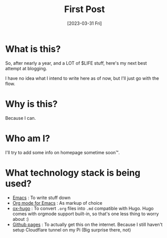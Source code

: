 #+title: First Post
#+slug: first-post
#+date: [2023-03-31 Fri]

* What is this?

So, after nearly a year, and a LOT of $LIFE stuff, here's my next best attempt at blogging.

I have no idea what I intend to write here as of now, but I'll just go with the flow.

* Why is this?

Because I can.

* Who am I?

I'll try to add some info on homepage sometime soon™.

* What technology stack is being used?
- [[https://www.gnu.org/software/emacs/][Emacs]] : To write stuff down
- [[https://orgmode.org/][Org mode for Emacs]] : As markup of choice
- [[https://ox-hugo.scripter.co/][ox-hugo]] : To convert =.org= files into =.md= compatible with Hugo. Hugo comes with orgmode support built-in, so that's one less thing to worry about :)
- [[https://pages.github.com/][Github pages]] : To actually get this on the internet. Because I still haven't setup Cloudflare tunnel on my Pi (Big surprise there, not)
